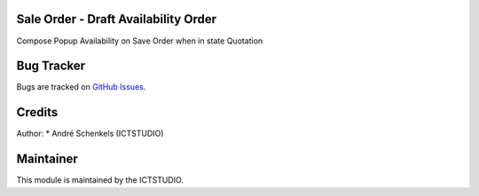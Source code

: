 .. image:: https://img.shields.io/badge/licence-AGPL--3-blue.svg
   :alt: License: AGPL-3

Sale Order - Draft Availability Order
=====================================
Compose Popup Availability on Save Order when in state Quotation

Bug Tracker
===========
Bugs are tracked on `GitHub Issues <https://github.com/ICTSTUDIO/odoo-extra-addons/issues>`_.

Credits
=======

Author:
* André Schenkels (ICTSTUDIO)


Maintainer
==========
.. image:: https://www.ictstudio.eu/github_logo.png
   :alt: ICTSTUDIO
   :target: https://www.ictstudio.eu

This module is maintained by the ICTSTUDIO.